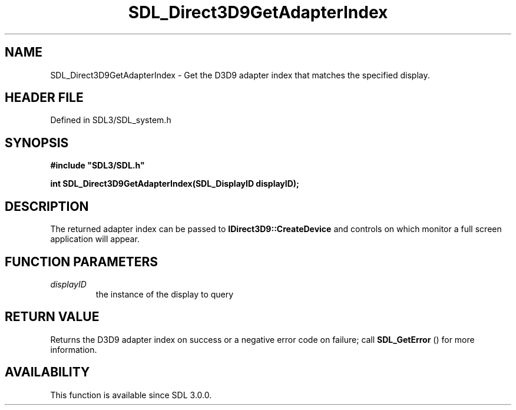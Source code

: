 .\" This manpage content is licensed under Creative Commons
.\"  Attribution 4.0 International (CC BY 4.0)
.\"   https://creativecommons.org/licenses/by/4.0/
.\" This manpage was generated from SDL's wiki page for SDL_Direct3D9GetAdapterIndex:
.\"   https://wiki.libsdl.org/SDL_Direct3D9GetAdapterIndex
.\" Generated with SDL/build-scripts/wikiheaders.pl
.\"  revision SDL-3.1.2-no-vcs
.\" Please report issues in this manpage's content at:
.\"   https://github.com/libsdl-org/sdlwiki/issues/new
.\" Please report issues in the generation of this manpage from the wiki at:
.\"   https://github.com/libsdl-org/SDL/issues/new?title=Misgenerated%20manpage%20for%20SDL_Direct3D9GetAdapterIndex
.\" SDL can be found at https://libsdl.org/
.de URL
\$2 \(laURL: \$1 \(ra\$3
..
.if \n[.g] .mso www.tmac
.TH SDL_Direct3D9GetAdapterIndex 3 "SDL 3.1.2" "Simple Directmedia Layer" "SDL3 FUNCTIONS"
.SH NAME
SDL_Direct3D9GetAdapterIndex \- Get the D3D9 adapter index that matches the specified display\[char46]
.SH HEADER FILE
Defined in SDL3/SDL_system\[char46]h

.SH SYNOPSIS
.nf
.B #include \(dqSDL3/SDL.h\(dq
.PP
.BI "int SDL_Direct3D9GetAdapterIndex(SDL_DisplayID displayID);
.fi
.SH DESCRIPTION
The returned adapter index can be passed to
.BR IDirect3D9::CreateDevice
and
controls on which monitor a full screen application will appear\[char46]

.SH FUNCTION PARAMETERS
.TP
.I displayID
the instance of the display to query
.SH RETURN VALUE
Returns the D3D9 adapter index on success or a negative error code on
failure; call 
.BR SDL_GetError
() for more information\[char46]

.SH AVAILABILITY
This function is available since SDL 3\[char46]0\[char46]0\[char46]

